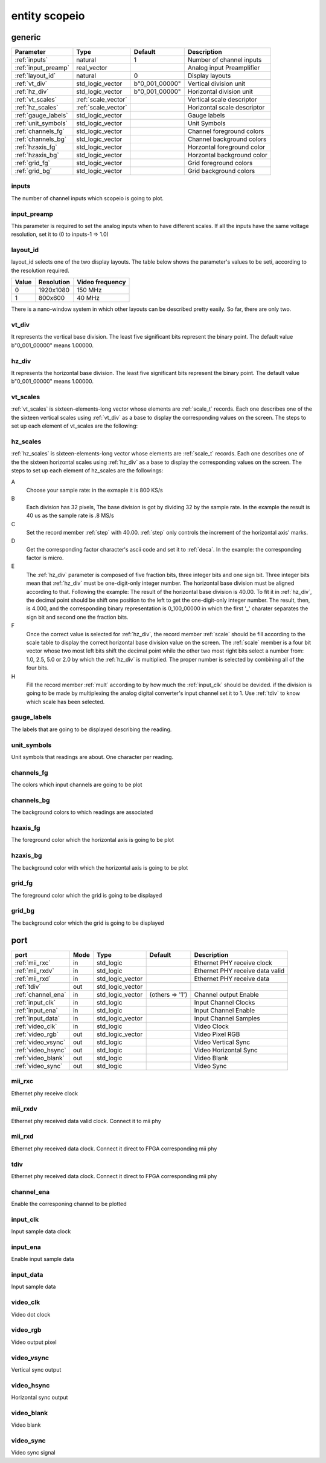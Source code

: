 entity scopeio
==============

.. comment: .. raw:: html
    <object with="80" data="input_data.svg" type="image/svg+xml"></object>

.. image:: scopeio.svg
   :target: images/scopeio.svg

generic
-------

=================== =================== ============== ===========================
Parameter           Type                Default        Description
=================== =================== ============== ===========================
:ref:`inputs`       natural             1              Number of channel inputs
:ref:`input_preamp` real_vector                        Analog input Preamplifier  
:ref:`layout_id`    natural             0              Display layouts 
:ref:`vt_div`       std_logic_vector    b"0_001_00000" Vertical division unit
:ref:`hz_div`       std_logic_vector    b"0_001_00000" Horizontal division unit
:ref:`vt_scales`    :ref:`scale_vector`                Vertical scale descriptor
:ref:`hz_scales`    :ref:`scale_vector`                Horizontal scale descriptor 
:ref:`gauge_labels` std_logic_vector                   Gauge labels
:ref:`unit_symbols` std_logic_vector                   Unit Symbols
:ref:`channels_fg`  std_logic_vector                   Channel foreground colors
:ref:`channels_bg`  std_logic_vector                   Channel background colors
:ref:`hzaxis_fg`    std_logic_vector                   Horzontal foreground color
:ref:`hzaxis_bg`    std_logic_vector                   Horzontal background color
:ref:`grid_fg`      std_logic_vector                   Grid foreground colors
:ref:`grid_bg`      std_logic_vector                   Grid background colors
=================== =================== ============== ===========================

.. _inputs:

inputs
~~~~~~

The number of channel inputs which scopeio is going to plot.

.. _input_preamp:

input_preamp
~~~~~~~~~~~~

This parameter is required to set the analog inputs when to have different scales. If all the inputs have the same voltage resolution, set it to
(0 to inputs-1 => 1.0)

.. _layout_id:

layout_id
~~~~~~~~~

layout_id selects one of the two display layouts. The table below shows the parameter's values to be seti, according to the resolution required.

===== ========== ===============
Value Resolution Video frequency
===== ========== ===============
    0  1920x1080         150 MHz
    1    800x600          40 MHz
===== ========== ===============

There is a nano-window system in which other layouts can be described pretty easily. So far, there are only two.

.. _vt_div:

vt_div
~~~~~~

It represents the vertical base division. The least five significant bits represent the binary point. The default value b"0_001_00000" means 1.00000.

.. _hz_div:

hz_div
~~~~~~

It represents the horizontal base division. The least five significant bits represent the binary point. The default value b"0_001_00000" means 1.00000.

.. _vt_scales:

vt_scales
~~~~~~~~~

:ref:`vt_scales` is sixteen-elements-long vector whose elements are :ref:`scale_t`
records. Each one describes one of the the sixteen vertical scales using
:ref:`vt_div` as a base to display the corresponding values on the screen. The
steps to set up each element of vt_scales are the following:
  
.. _hz_scales:

hz_scales
~~~~~~~~~

:ref:`hz_scales` is sixteen-elements-long vector whose elements are :ref:`scale_t`
records. Each one describes one of the the sixteen horizontal scales using
:ref:`hz_div` as a base to display the corresponding values on the screen. The
steps to set up each element of hz_scales are the followings:

.. image:: hzscale_vector.svg
   :target: images/hzscale_vector.svg
  
A
    Choose your sample rate: in the exmaple it is 800 KS/s
B
    Each division has 32 pixels, The base division is got by dividing 32 by
    the sample rate. In the example the result is 40 us as the sample rate is
    .8 MS/s 
C
    Set the record member :ref:`step` with 40.00. :ref:`step` only controls the increment of
    the horizontal axis' marks.
D
    Get the corresponding factor character's ascii code and set it to :ref:`deca`. In
    the example: the corresponding factor is micro.
E
    The :ref:`hz_div` parameter is composed of five fraction bits, three
    integer bits and one sign bit. Three integer bits mean that :ref:`hz_div`
    must be one-digit-only integer number. The horizontal base division must be
    aligned according to that. 
    Following the example:
    The result of the horizontal base division is 40.00. To fit it in
    :ref:`hz_div`, the decimal point should be shift one position to the left
    to get the one-digit-only integer number. The result, then, is 4.000, and
    the corresponding binary representation is 0_100_00000 in which the first
    '_' charater separates the sign bit and second one the fraction bits.  

F
    Once the correct value is selected for :ref:`hz_div`, the record member
    :ref:`scale` should be fill according to the scale table to display the correct
    horizontal base division value on the screen. The :ref:`scale` member is a four
    bit vector whose two most left bits shift the decimal point while the other
    two most right bits select a number from: 1.0, 2.5, 5.0 or 2.0 by which the
    :ref:`hz_div` is multiplied. The proper number is selected by combining all
    of the four bits.

H
    Fill the record member :ref:`mult` according to by how much the
    :ref:`input_clk` should be devided. if the division is going to be made by
    multiplexing the analog digital converter's input channel set it to 1. Use
    :ref:`tdiv` to know which scale has been selected.

.. _gauge_labels:

gauge_labels
~~~~~~~~~~~~

The labels that are going to be displayed describing the reading.

.. _unit_symbols:

unit_symbols
~~~~~~~~~~~~

Unit symbols that readings are about. One character per reading.

.. _channels_fg:

channels_fg
~~~~~~~~~~~

The colors which input channels are going to be plot

.. image:: channel_fg.svg
   :target: images/channel_fg.svg

.. _channels_bg:

channels_bg
~~~~~~~~~~~

The background colors to which readings are associated

.. image:: channel_bg.svg
   :target: images/channel_bg.svg

.. _hzaxis_fg:

hzaxis_fg
~~~~~~~~~

The foreground color which the horizontal axis is going to be plot

.. _hzaxis_bg:

hzaxis_bg
~~~~~~~~~

The background color with which the horizontal axis is going to be plot

.. _grid_fg:

grid_fg
~~~~~~~

The foreground color which the grid is going to be displayed

.. _grid_bg:

grid_bg
~~~~~~~

The background color which the grid is going to be displayed

port
----

=================== ==== ================ =============== ================================
port                Mode Type             Default         Description
=================== ==== ================ =============== ================================
:ref:`mii_rxc`      in   std_logic                        Ethernet PHY receive clock
:ref:`mii_rxdv`     in   std_logic                        Ethernet PHY receive data valid
:ref:`mii_rxd`      in   std_logic_vector                 Ethernet PHY receive data 
:ref:`tdiv`         out  std_logic_vector                 
:ref:`channel_ena`  in   std_logic_vector (others => '1') Channel output Enable
:ref:`input_clk`    in   std_logic                        Input Channel Clocks
:ref:`input_ena`    in   std_logic                        Input Channel Enable
:ref:`input_data`   in   std_logic_vector                 Input Channel Samples
:ref:`video_clk`    in   std_logic                        Video Clock
:ref:`video_rgb`    out  std_logic_vector                 Video Pixel RGB
:ref:`video_vsync`  out  std_logic                        Video Vertical Sync
:ref:`video_hsync`  out  std_logic                        Video Horizontal Sync
:ref:`video_blank`  out  std_logic                        Video Blank
:ref:`video_sync`   out  std_logic                        Video Sync
=================== ==== ================ =============== ================================

.. _mii_rxc:

mii_rxc
~~~~~~~

Ethernet phy receive clock

.. _mii_rxdv:

mii_rxdv
~~~~~~~~

Ethernet phy received data valid clock. Connect it to mii phy


.. _mii_rxd:

mii_rxd
~~~~~~~

Ethernet phy received data clock. Connect it direct to FPGA corresponding mii phy

.. _tdiv:

tdiv
~~~~

Ethernet phy received data clock. Connect it direct to FPGA corresponding mii phy


.. _channel_ena:

channel_ena
~~~~~~~~~~~


Enable the corresponing channel to be plotted


.. _input_clk:

input_clk
~~~~~~~~~

Input sample data clock

.. _input_ena:

input_ena
~~~~~~~~~

Enable input sample data

.. _input_data:

input_data
~~~~~~~~~~

Input sample data

.. image:: input_data.svg
   :target: images/input_data.svg

.. _video_clk:

video_clk
~~~~~~~~~

Video dot clock

.. _video_rgb:

video_rgb
~~~~~~~~~

Video output pixel

.. _video_vsync:

video_vsync
~~~~~~~~~~~

Vertical sync output

.. _video_hsync:

video_hsync
~~~~~~~~~~~

Horizontal sync output

.. _video_blank:

video_blank
~~~~~~~~~~~

Video blank

.. _video_sync:

video_sync
~~~~~~~~~~

Video sync signal
